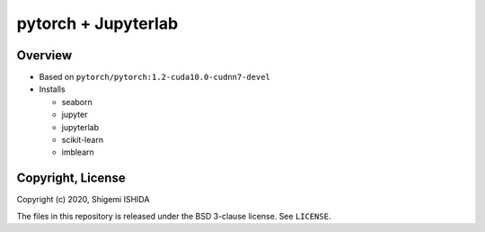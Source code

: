 .. -*- coding: utf-8; -*-

======================
 pytorch + Jupyterlab
======================

Overview
========

* Based on ``pytorch/pytorch:1.2-cuda10.0-cudnn7-devel``
* Installs

  * seaborn
  * jupyter
  * jupyterlab
  * scikit-learn
  * imblearn

Copyright, License
==================

Copyright (c) 2020, Shigemi ISHIDA

The files in this repository is released under the BSD 3-clause license. See ``LICENSE``.
